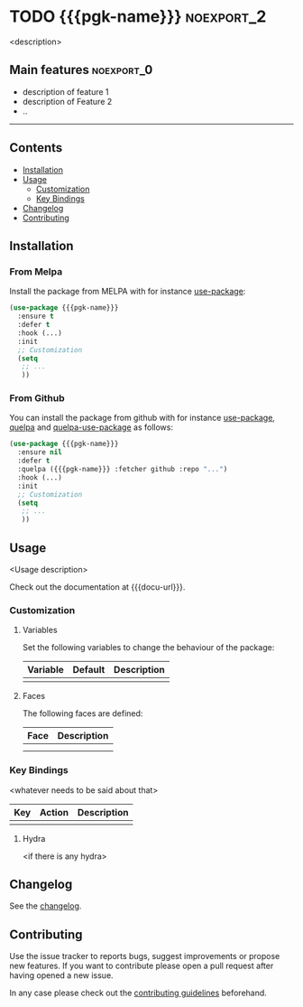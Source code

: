 * TODO {{{pgk-name}}}                                            :noexport_2:

[[https://www.gnu.org/licenses/gpl-3.0][https://img.shields.io/badge/License-GPL%20v3-blue.svg]]

<description>

** Main features                                                :noexport_0:

- description of feature 1
- description of Feature 2
- ..

-----

** Contents

- [[#installation][Installation]]
- [[#usage][Usage]]
  - [[#customization][Customization]]
  - [[#key-bindings][Key Bindings]]
- [[#changelog][Changelog]]
- [[#contributing][Contributing]]

** Installation

*** From Melpa

Install the package from MELPA with for instance [[https://github.com/jwiegley/use-package][use-package]]:

#+BEGIN_SRC emacs-lisp
  (use-package {{{pgk-name}}}
    :ensure t
    :defer t
    :hook (...)
    :init
    ;; Customization
    (setq
     ;; ...
     ))
#+END_SRC

*** From Github

You can install the package from github with for instance [[https://github.com/jwiegley/use-package][use-package]], [[https://github.com/quelpa/quelpa][quelpa]]
and [[https://github.com/quelpa/quelpa-use-package][quelpa-use-package]] as follows:

#+BEGIN_SRC emacs-lisp
  (use-package {{{pgk-name}}}
    :ensure nil
    :defer t
    :quelpa ({{{pgk-name}}} :fetcher github :repo "...")
    :hook (...)
    :init
    ;; Customization
    (setq
     ;; ...
     ))
#+END_SRC

** Usage

<Usage description>

Check out the documentation at {{{docu-url}}}.

*** Customization

**** Variables

Set the following variables to change the behaviour of the package:

| Variable | Default | Description |
|----------+---------+-------------|
|          |         |             |

**** Faces

The following faces are defined:

| Face | Description |
|------+-------------|
|      |             |
|      |             |

*** Key Bindings

<whatever needs to be said about that>

| Key | Action | Description |
|-----+--------+-------------|
|     |        |             |

**** Hydra

<if there is any hydra>

** Changelog

See the [[file:CHANGELOG.org][changelog]].

** Contributing

Use the issue tracker to reports bugs, suggest improvements or propose new
features. If you want to contribute please open a pull request after having
opened a new issue.

In any case please check out the [[file:CONTRIBUTING.org][contributing guidelines]] beforehand.
